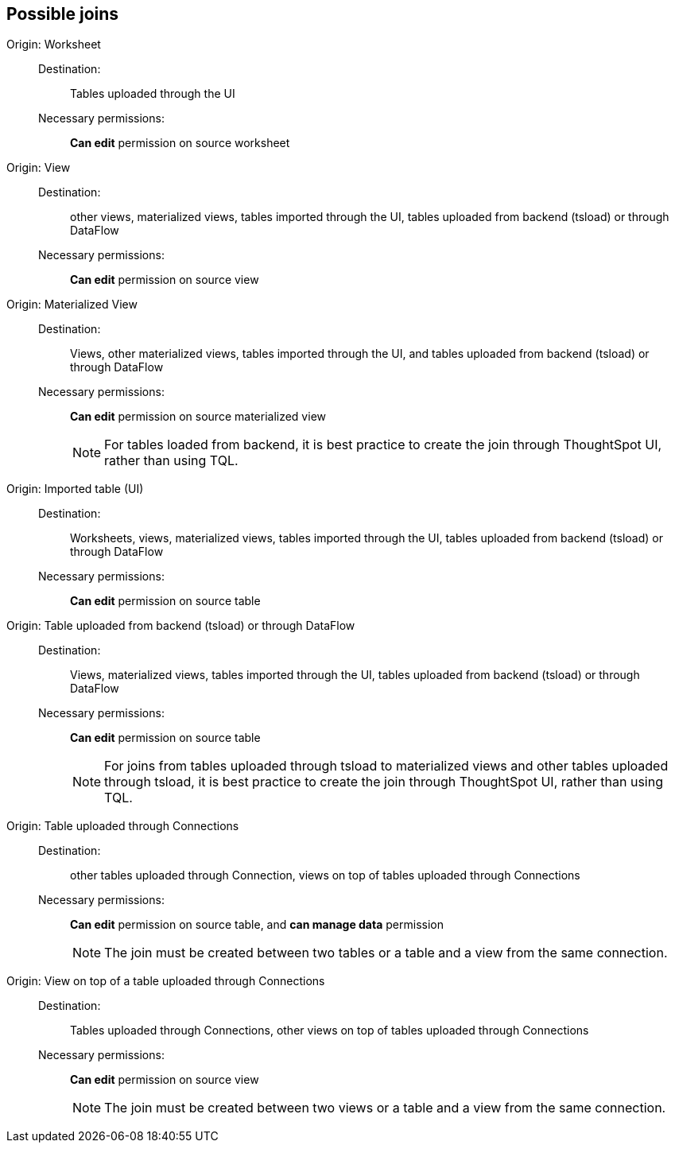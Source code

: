 == Possible joins
[#join-worksheet]
Origin: Worksheet::
Destination:;; Tables uploaded through the UI
Necessary permissions:;; *Can edit* permission on source worksheet
[#join-view]
Origin: View::
Destination:;; other views, materialized views, tables imported through the UI, tables uploaded from backend (tsload) or through DataFlow
Necessary permissions:;; *Can edit* permission on source view
[#join-materialized-view]
Origin: Materialized View::
Destination:;; Views, other materialized views, tables imported through the UI, and tables uploaded from backend (tsload) or through DataFlow
Necessary permissions:;; *Can edit* permission on source materialized view
+
NOTE: For tables loaded from backend, it is best practice to create the join through ThoughtSpot UI, rather than using TQL.

[#join-imported-table]
Origin: Imported table (UI)::
Destination:;; Worksheets, views, materialized views, tables imported through the UI, tables uploaded from backend (tsload) or through DataFlow
Necessary permissions:;; *Can edit* permission on source table

[#join-tsload-table]
Origin: Table uploaded from backend (tsload) or through DataFlow::
Destination:;; Views, materialized views, tables imported through the UI, tables uploaded from backend (tsload) or through DataFlow
Necessary permissions:;; *Can edit* permission on source table
+
NOTE: For joins from tables uploaded through tsload to materialized views and other tables uploaded through tsload, it is best practice to create the join through ThoughtSpot UI, rather than using TQL.

[#join-table-embrace]
Origin: Table uploaded through Connections::
Destination:;; other tables uploaded through Connection, views on top of tables uploaded through Connections
Necessary permissions:;; *Can edit* permission on source table, and *can manage data* permission
+
NOTE: The join must be created between two tables or a table and a view from the same connection.

[#join-view-embrace]
Origin: View on top of a table uploaded through Connections::
Destination:;; Tables uploaded through Connections, other views on top of tables uploaded through Connections
Necessary permissions:;; *Can edit* permission on source view
+
NOTE: The join must be created between two views or a table and a view from the same connection.
